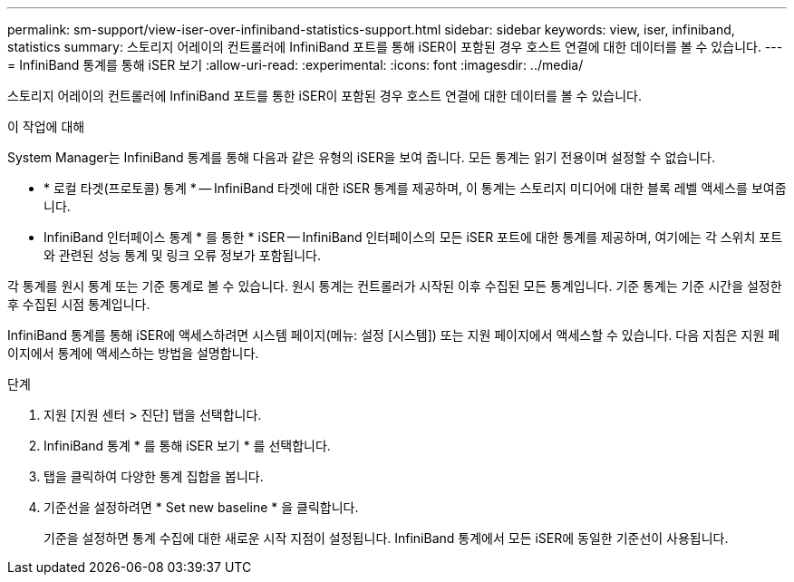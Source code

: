 ---
permalink: sm-support/view-iser-over-infiniband-statistics-support.html 
sidebar: sidebar 
keywords: view, iser, infiniband, statistics 
summary: 스토리지 어레이의 컨트롤러에 InfiniBand 포트를 통해 iSER이 포함된 경우 호스트 연결에 대한 데이터를 볼 수 있습니다. 
---
= InfiniBand 통계를 통해 iSER 보기
:allow-uri-read: 
:experimental: 
:icons: font
:imagesdir: ../media/


[role="lead"]
스토리지 어레이의 컨트롤러에 InfiniBand 포트를 통한 iSER이 포함된 경우 호스트 연결에 대한 데이터를 볼 수 있습니다.

.이 작업에 대해
System Manager는 InfiniBand 통계를 통해 다음과 같은 유형의 iSER을 보여 줍니다. 모든 통계는 읽기 전용이며 설정할 수 없습니다.

* * 로컬 타겟(프로토콜) 통계 * -- InfiniBand 타겟에 대한 iSER 통계를 제공하며, 이 통계는 스토리지 미디어에 대한 블록 레벨 액세스를 보여줍니다.
* InfiniBand 인터페이스 통계 * 를 통한 * iSER -- InfiniBand 인터페이스의 모든 iSER 포트에 대한 통계를 제공하며, 여기에는 각 스위치 포트와 관련된 성능 통계 및 링크 오류 정보가 포함됩니다.


각 통계를 원시 통계 또는 기준 통계로 볼 수 있습니다. 원시 통계는 컨트롤러가 시작된 이후 수집된 모든 통계입니다. 기준 통계는 기준 시간을 설정한 후 수집된 시점 통계입니다.

InfiniBand 통계를 통해 iSER에 액세스하려면 시스템 페이지(메뉴: 설정 [시스템]) 또는 지원 페이지에서 액세스할 수 있습니다. 다음 지침은 지원 페이지에서 통계에 액세스하는 방법을 설명합니다.

.단계
. 지원 [지원 센터 > 진단] 탭을 선택합니다.
. InfiniBand 통계 * 를 통해 iSER 보기 * 를 선택합니다.
. 탭을 클릭하여 다양한 통계 집합을 봅니다.
. 기준선을 설정하려면 * Set new baseline * 을 클릭합니다.
+
기준을 설정하면 통계 수집에 대한 새로운 시작 지점이 설정됩니다. InfiniBand 통계에서 모든 iSER에 동일한 기준선이 사용됩니다.


